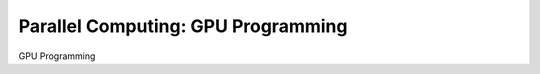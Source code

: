 .. _pl-gpu:

Parallel Computing: GPU Programming
===================================

GPU Programming

